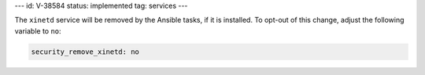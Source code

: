 ---
id: V-38584
status: implemented
tag: services
---

The ``xinetd`` service will be removed by the Ansible tasks, if it is
installed. To opt-out of this change, adjust the following variable
to ``no``:

.. code-block:: yaml

    security_remove_xinetd: no
